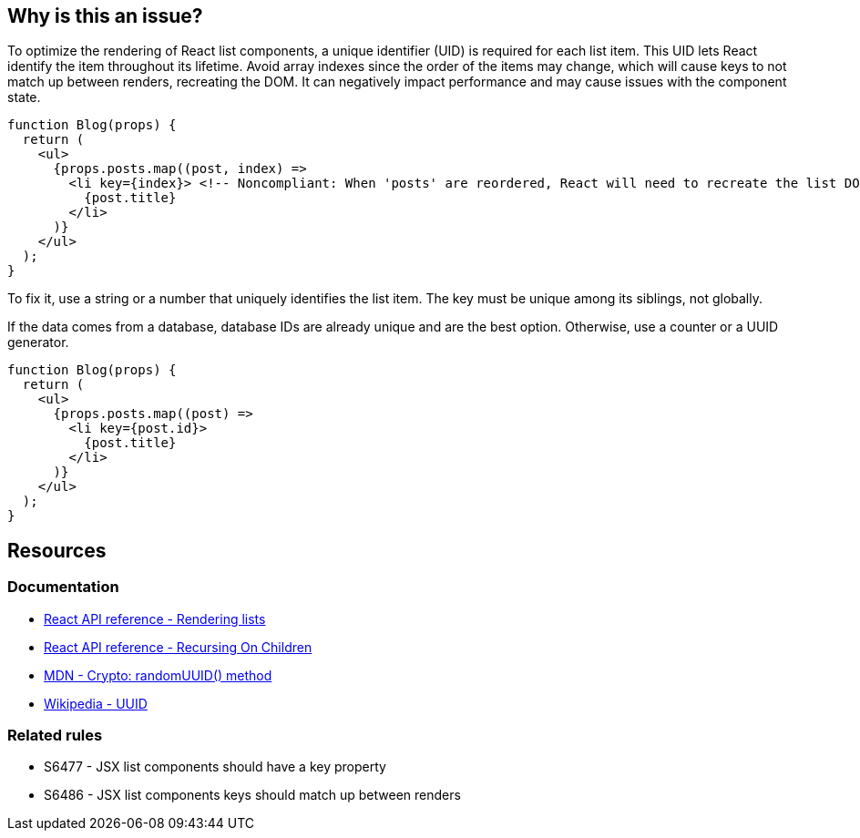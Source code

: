 == Why is this an issue?

To optimize the rendering of React list components, a unique identifier (UID) is required for each list item. This UID lets React identify the item throughout its lifetime. Avoid array indexes since the order of the items may change, which will cause keys to not match up between renders, recreating the DOM. It can negatively impact performance and may cause issues with the component state.

[source,javascript]
----
function Blog(props) {
  return (
    <ul>
      {props.posts.map((post, index) =>
        <li key={index}> <!-- Noncompliant: When 'posts' are reordered, React will need to recreate the list DOM -->
          {post.title}
        </li>
      )}
    </ul>
  );
}
----

To fix it, use a string or a number that uniquely identifies the list item. The key must be unique among its siblings, not globally.

If the data comes from a database, database IDs are already unique and are the best option. Otherwise, use a counter or a UUID generator.

[source,javascript]
----
function Blog(props) {
  return (
    <ul>
      {props.posts.map((post) =>
        <li key={post.id}>
          {post.title}
        </li>
      )}
    </ul>
  );
}
----

== Resources

=== Documentation

* https://react.dev/learn/rendering-lists#rules-of-keys[React API reference - Rendering lists]
* https://reactjs.org/docs/reconciliation.html#recursing-on-children[React API reference - Recursing On Children]
* https://developer.mozilla.org/en-US/docs/Web/API/Crypto/randomUUID[MDN - Crypto: randomUUID() method]
* https://en.wikipedia.org/wiki/Universally_unique_identifier[Wikipedia - UUID]

=== Related rules

* S6477 - JSX list components should have a key property
* S6486 - JSX list components keys should match up between renders
